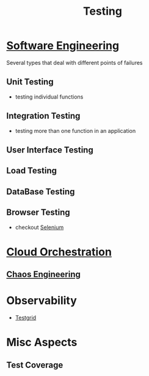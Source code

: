 :PROPERTIES:
:ID:       17d78466-2fcc-47aa-af20-9b74d94c96bb
:END:
#+title: Testing
#+filetags: :meta:

* [[id:5c2039f5-0c44-4926-b2d7-a8bf471923ac][Software Engineering]]
Several types that deal with different points of failures
** Unit Testing
 - testing individual functions
** Integration Testing
 - testing more than one function in an application
** User Interface Testing
** Load Testing
** DataBase Testing
** Browser Testing
 - checkout [[id:91a97717-c7d8-49d6-a127-64b3dc8833de][Selenium]]

* [[id:bc1cc0cf-5e6a-4fee-b9a5-16533730020a][Cloud Orchestration]]
** [[id:45753302-58fd-4cb1-bff6-f8843aee5708][Chaos Engineering]]
* Observability
- [[id:0907747e-e58d-48cd-858d-4ab3dea0e4a8][Testgrid]]

* Misc Aspects
** Test Coverage
